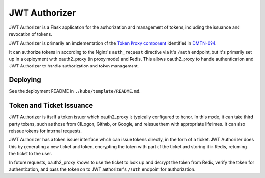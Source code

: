 ##############
JWT Authorizer
##############

JWT Authorizer is a Flask application for the authorization and management of tokens, including the issuance and revocation of tokens.

JWT Authorizer is primarily an implementation of the `Token Proxy component <https://dmtn-094.lsst.io/#token-proxy>`__ identified in `DMTN-094 <https://dmtn-094.lsst.io>`__.

It can authorize tokens in according to the Nginx's ``auth_request`` directive via it's ``/auth`` endpoint, but it's primarily set up in a deployment with oauth2_proxy (in proxy mode) and Redis.
This allows oauth2_proxy to handle authentication and JWT Authorizer to handle authorization and token management.

Deploying
=========

See the deployment README in ``./kube/template/README.md``.

Token and Ticket Issuance
=========================

JWT Authorizer is itself a token issuer which oauth2_proxy is typically configured to honor.
In this mode, it can take third party tokens, such as those from CILogon, Github, or Google, and reissue them with appropriate lifetimes.
It can also reissue tokens for internal requests.

JWT Authorizer has a token issuer interface which can issue tokens directly, in the form of a ticket.
JWT Authorizer does this by generating a new ticket and token, encrypting the token with part of the ticket and storing it in Redis, returning the ticket to the user.

In future requests, oauth2_proxy knows to use the ticket to look up and decrypt the token from Redis, verify the token for authentication, and pass the token on to JWT authorizer's ``/auth`` endpoint for authorization.
